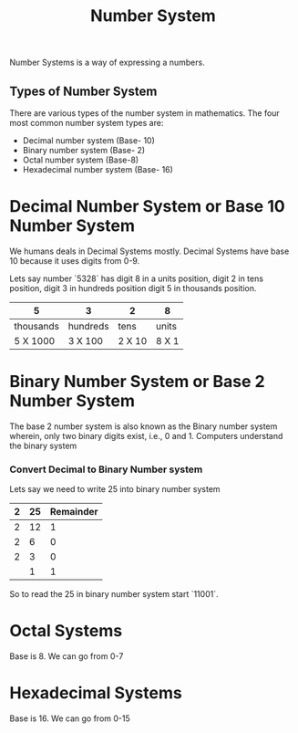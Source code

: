#+title: Number System

Number Systems is a way of expressing a numbers.


** Types of Number System

There are various types of the number system in mathematics. The four most common number system types are:

  - Decimal number system (Base- 10)
  -  Binary number system (Base- 2)
  - Octal number system (Base-8)
  - Hexadecimal number system (Base- 16)

* Decimal Number System or Base 10 Number System

We humans deals in Decimal Systems mostly. Decimal Systems have base 10 because it uses digits from 0-9.

Lets say number `5328` has digit 8 in a units position, digit 2 in tens position, digit 3 in hundreds position
digit 5 in thousands position.


|5  | 3 |2  |8  |
|---+---+---+---+
|thousands |hundreds | tens | units |
|---+---+---+---+
| 5 X 1000 | 3 X 100 | 2 X 10| 8 X 1|


* Binary Number System or Base 2 Number System

The base 2 number system is also known as the Binary number system wherein, only two binary digits exist, i.e., 0 and 1. Computers understand the binary system

*** Convert Decimal to Binary Number system

Lets say we need to write 25 into binary number system

|2 | 25| Remainder |
|--+---+--+
|2 | 12| 1|
|2 | 6 | 0|
|2 | 3 | 0 |
|  | 1 | 1|

So to read the 25 in binary number system start `11001`.

* Octal Systems

Base is 8. We can go from 0-7

* Hexadecimal Systems

Base is 16. We can go from 0-15
